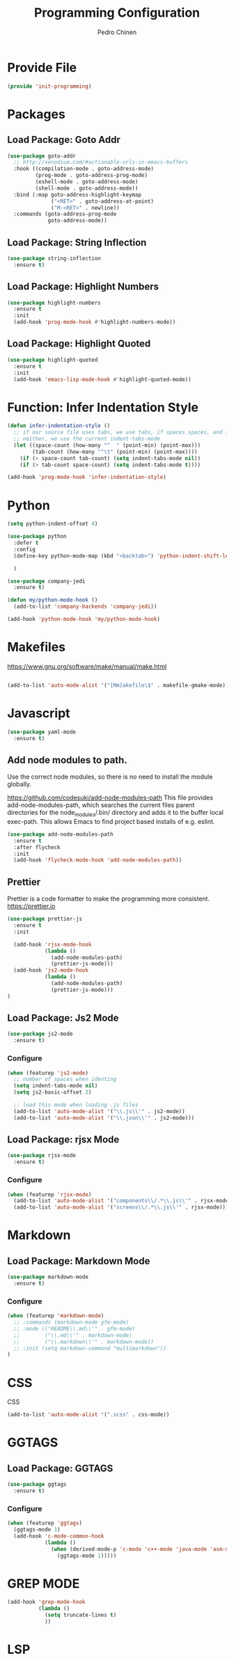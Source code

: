 #+TITLE:        Programming Configuration
#+AUTHOR:       Pedro Chinen
#+DATE-CREATED: [2018-09-23 Sun]
#+DATE-UPDATED: [2021-02-07 dom]

* Provide File
:PROPERTIES:
:ID:       0a01efe1-3948-4017-b344-38ecef7b2a48
:END:
#+BEGIN_SRC emacs-lisp
  (provide 'init-programming)
#+END_SRC
* Packages
:PROPERTIES:
:ID:       182bc287-76e2-48b5-882f-3d970cfd930a
:END:
** Load Package: Goto Addr
:PROPERTIES:
:ID:       35ad56f7-e2fe-4a5d-b94d-890d0a575671
:END:
#+BEGIN_SRC emacs-lisp
  (use-package goto-addr
    ;; http://xenodium.com/#actionable-urls-in-emacs-buffers
    :hook ((compilation-mode . goto-address-mode)
           (prog-mode . goto-address-prog-mode)
           (eshell-mode . goto-address-mode)
           (shell-mode . goto-address-mode))
    :bind (:map goto-address-highlight-keymap
                ("<RET>" . goto-address-at-point)
                ("M-<RET>" . newline))
    :commands (goto-address-prog-mode
               goto-address-mode))
#+END_SRC

** Load Package: String Inflection
:PROPERTIES:
:ID:       8cf58b18-54ac-477e-9093-4394c5f43d06
:END:
#+BEGIN_SRC emacs-lisp
  (use-package string-inflection
    :ensure t)
#+END_SRC

** Load Package: Highlight Numbers
:PROPERTIES:
:ID:       d2e24169-7f04-410c-b602-7cc6b5bf65d3
:END:
#+BEGIN_SRC emacs-lisp
  (use-package highlight-numbers
    :ensure t
    :init
    (add-hook 'prog-mode-hook #'highlight-numbers-mode))
#+END_SRC

** Load Package: Highlight Quoted
:PROPERTIES:
:ID:       61d9a389-7cc9-453f-9ce9-6b86dbf872a0
:END:
#+BEGIN_SRC emacs-lisp
  (use-package highlight-quoted
    :ensure t
    :init
    (add-hook 'emacs-lisp-mode-hook #'highlight-quoted-mode))
#+END_SRC

* Function: Infer Indentation Style
:PROPERTIES:
:ID:       e9f3f607-3995-41a8-9410-f785a03bb36a
:END:
#+BEGIN_SRC emacs-lisp
  (defun infer-indentation-style ()
    ;; if our source file uses tabs, we use tabs, if spaces spaces, and if
    ;; neither, we use the current indent-tabs-mode
    (let ((space-count (how-many "^  " (point-min) (point-max)))
          (tab-count (how-many "^\t" (point-min) (point-max))))
      (if (> space-count tab-count) (setq indent-tabs-mode nil))
      (if (> tab-count space-count) (setq indent-tabs-mode t))))

  (add-hook 'prog-mode-hook 'infer-indentation-style)

#+END_SRC

* Python
:PROPERTIES:
:ID:       689c44bc-36b5-4462-8817-9f956fcd7e63
:END:

#+BEGIN_SRC emacs-lisp
  (setq python-indent-offset 4)

  (use-package python
    :defer t
    :config
    (define-key python-mode-map (kbd "<backtab>") 'python-indent-shift-left)

    )

  (use-package company-jedi
    :ensure t)

  (defun my/python-mode-hook ()
    (add-to-list 'company-backends 'company-jedi))

  (add-hook 'python-mode-hook 'my/python-mode-hook)
#+END_SRC
* Makefiles
:PROPERTIES:
:ID:       4c11a174-f933-4bf6-9899-e3a4124e356b
:END:

https://www.gnu.org/software/make/manual/make.html

#+BEGIN_SRC emacs-lisp

  (add-to-list 'auto-mode-alist '("[Mm]akefile\$" . makefile-gmake-mode))
#+END_SRC

* Javascript
:PROPERTIES:
:ID:       bf0ca3c0-1538-4113-a93b-5ead7550a378
:END:

#+BEGIN_SRC emacs-lisp
  (use-package yaml-mode
    :ensure t)
#+END_SRC

** Add node modules to path.
:PROPERTIES:
:ID:       87115215-24d7-4cae-8ab2-3b0bfeae4f2f
:END:

Use the correct node modules, so there is no need to install the module globally.

https://github.com/codesuki/add-node-modules-path
This file provides add-node-modules-path, which searches the current files parent directories for the node_modules/.bin/ directory and adds it to the buffer local exec-path. This allows Emacs to find project based installs of e.g. eslint.

#+BEGIN_SRC emacs-lisp
  (use-package add-node-modules-path
    :ensure t
    :after flycheck
    :init
    (add-hook 'flycheck-mode-hook 'add-node-modules-path))
#+END_SRC

** Prettier
:PROPERTIES:
:ID:       d7d58144-44ff-4c72-ac93-09db3d697691
:END:
Prettier is a code formatter to make the programming more consistent.
https://prettier.io

#+BEGIN_SRC emacs-lisp
  (use-package prettier-js
    :ensure t
    :init

    (add-hook 'rjsx-mode-hook
              (lambda ()
                (add-node-modules-path)
                (prettier-js-mode)))
    (add-hook 'js2-mode-hook
              (lambda ()
                (add-node-modules-path)
                (prettier-js-mode)))
  )
#+END_SRC

** Load Package: Js2 Mode
:PROPERTIES:
:ID:       63d830e2-ee6d-4d58-8d80-ddad8e8155cc
:END:
#+BEGIN_SRC emacs-lisp
  (use-package js2-mode
    :ensure t)

#+END_SRC

*** Configure
:PROPERTIES:
:ID:       e1ab6fea-373d-488b-9ba0-eec18a7e4717
:END:
#+BEGIN_SRC emacs-lisp
  (when (featurep 'js2-mode)
    ;; number of spaces when identing
    (setq indent-tabs-mode nil)
    (setq js2-basic-offset 2)

    ;; load this mode when loading .js files
    (add-to-list 'auto-mode-alist '("\\.js\\'" . js2-mode))
    (add-to-list 'auto-mode-alist '("\\.json\\'" . js2-mode)))

#+END_SRC

** Load Package: rjsx Mode
:PROPERTIES:
:ID:       a504feb0-e2b4-48a0-978b-70b5e8b0e983
:END:
#+BEGIN_SRC emacs-lisp
  (use-package rjsx-mode
    :ensure t)

#+END_SRC

*** Configure
:PROPERTIES:
:ID:       bf7f937b-33e9-47f6-b97d-4cf3768f4366
:END:
#+BEGIN_SRC emacs-lisp
  (when (featurep 'rjsx-mode)
    (add-to-list 'auto-mode-alist '("components\\/.*\\.js\\'" . rjsx-mode))
    (add-to-list 'auto-mode-alist '("screens\\/.*\\.js\\'" . rjsx-mode)))

#+END_SRC

* Markdown
:PROPERTIES:
:ID:       c6a8a6e0-5624-42c1-82aa-780002ae8a9c
:END:

** Load Package: Markdown Mode
:PROPERTIES:
:ID:       d1f1779a-d6a5-44a3-b63c-c27fb67d5a0a
:END:
#+BEGIN_SRC emacs-lisp
  (use-package markdown-mode
    :ensure t)

#+END_SRC

*** Configure
:PROPERTIES:
:ID:       4fc998d5-9dd2-4f8b-9199-ece6d217017d
:END:
#+BEGIN_SRC emacs-lisp
  (when (featurep 'markdown-mode)
    ;; :commands (markdown-mode gfm-mode)
    ;; :mode (("README\\.md\\'" . gfm-mode)
    ;;        ("\\.md\\'" . markdown-mode)
    ;;        ("\\.markdown\\'" . markdown-mode))
    ;; :init (setq markdown-command "multimarkdown"))
  )

#+END_SRC

* CSS
:PROPERTIES:
:ID:       df910dd7-81c1-4eb3-8ee6-aa0983687082
:END:

CSS
#+BEGIN_SRC emacs-lisp
  (add-to-list 'auto-mode-alist '(".scss" . css-mode))

#+END_SRC

* GGTAGS
:PROPERTIES:
:ID:       dba3b0bd-9583-4cfe-a7cd-d2e243add7c9
:END:

** Load Package: GGTAGS
:PROPERTIES:
:ID:       3a8940dd-66c1-4f76-9ee8-50c6ce5627c7
:END:
#+BEGIN_SRC emacs-lisp
  (use-package ggtags
    :ensure t)

#+END_SRC

*** Configure
:PROPERTIES:
:ID:       3d1aca6d-caa2-4c4b-abcd-c89ecd055002
:END:
#+BEGIN_SRC emacs-lisp
  (when (featurep 'ggtags)
    (ggtags-mode 1)
    (add-hook 'c-mode-common-hook
              (lambda ()
                (when (derived-mode-p 'c-mode 'c++-mode 'java-mode 'asm-mode)
                  (ggtags-mode 1)))))

#+END_SRC

* GREP MODE
:PROPERTIES:
:ID:       5aa7c769-b0aa-45a5-88fb-39331630a85c
:END:

#+BEGIN_SRC emacs-lisp
  (add-hook 'grep-mode-hook
            (lambda ()
              (setq truncate-lines t)
              ))
#+END_SRC

* LSP
:PROPERTIES:
:ID:       8800b068-89e1-49cf-bac1-d41f3cdbdea7
:END:


#+BEGIN_SRC emacs-lisp

#+END_SRC
